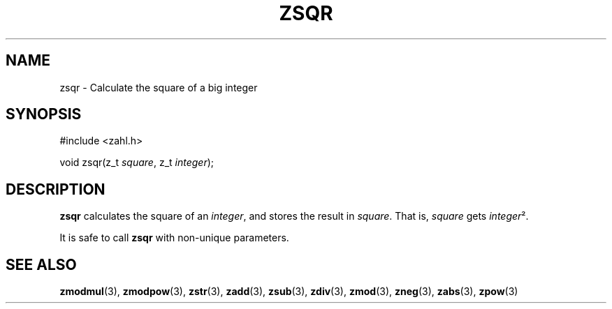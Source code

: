 .TH ZSQR 3 libzahl
.SH NAME
zsqr - Calculate the square of a big integer
.SH SYNOPSIS
.nf
#include <zahl.h>

void zsqr(z_t \fIsquare\fP, z_t \fIinteger\fP);
.fi
.SH DESCRIPTION
.B zsqr
calculates the square of an
.IR integer ,
and stores the result in
.IR square .
That is,
.I square
gets
.IR integer ².
.P
It is safe to call
.B zsqr
with non-unique parameters.
.SH SEE ALSO
.BR zmodmul (3),
.BR zmodpow (3),
.BR zstr (3),
.BR zadd (3),
.BR zsub (3),
.BR zdiv (3),
.BR zmod (3),
.BR zneg (3),
.BR zabs (3),
.BR zpow (3)
